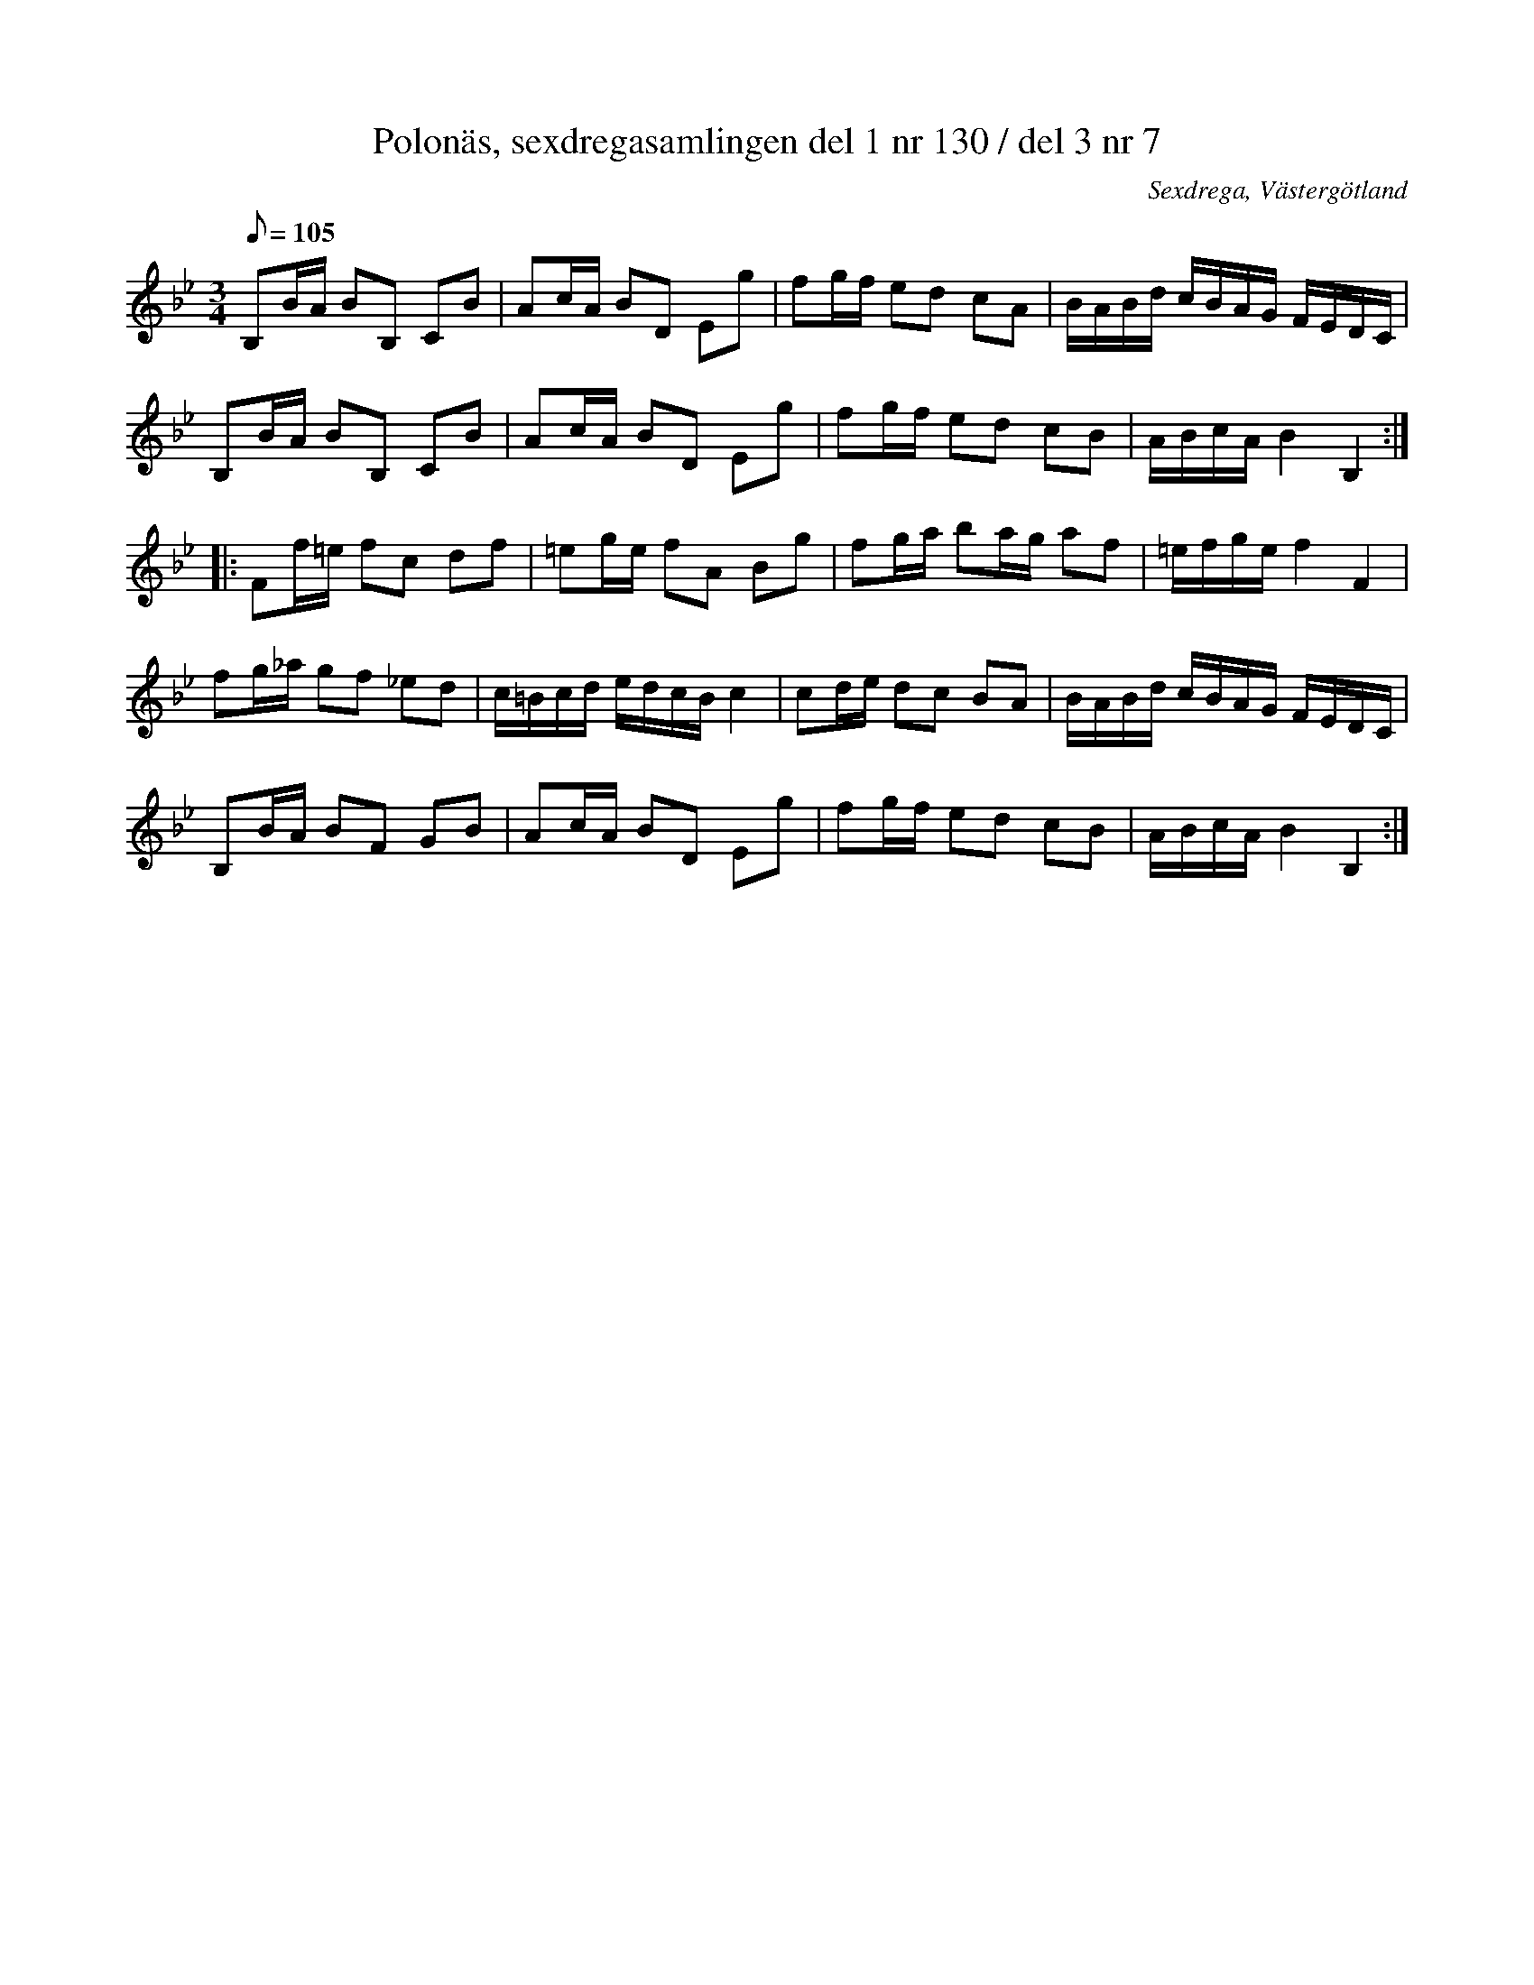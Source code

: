%%abc-charset utf-8

X: 130
T: Polonäs, sexdregasamlingen del 1 nr 130 / del 3 nr 7 
B: Sexdregasamlingen del 3 nr 7
B: Sexdregasamlingen del 1 nr 130
B: FMK - katalog Ma12bb bild 4
B: Jämför även SMUS: katalog Hs11 bild 55 (högersidan), katalog Ma9 bild 76, katalog Ma11 bild 29 (nr 3), katalog M170 bild 11 (no 62), katalog M42 bild 30 efter MMD 34 bild 11 ur katalog Vr2 bild 76. Även katalog Sö 9 bild 66 uppvisar likheter.
O: Sexdrega, Västergötland
R: Slängpolska
Z: 2008-05-31 av Nils L
N: De två uppteckningarna skiljer sig litet åt i takt tre i andrareprisen. Låten verkar vara en variant av +. Se även +
M: 3/4
Q:105
L: 1/16
K: Bb
B,2BA B2B,2 C2B2 | A2cA B2D2 E2g2 | f2gf e2d2 c2A2 | BABd cBAG FEDC |
B,2BA B2B,2 C2B2 | A2cA B2D2 E2g2 | f2gf e2d2 c2B2 | ABcA B4 B,4 ::
F2f=e f2c2 d2f2 | =e2ge f2A2 B2g2 | f2ga b2ag a2f2 | =efge f4 F4 |
f2g_a g2f2 _e2d2 | c=Bcd edcB c4 | c2de d2c2 B2A2 | BABd cBAG FEDC |
B,2BA B2F2 G2B2 | A2cA B2D2 E2g2 | f2gf e2d2 c2B2 | ABcA B4 B,4 :|

